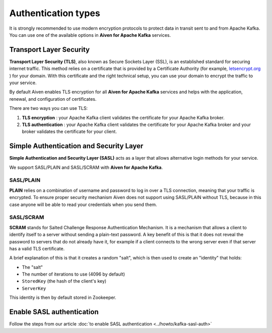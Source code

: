 Authentication types
======================

It is strongly recommended to use modern encryption protocols to protect data in transit sent to and from Apache Kafka.
You can use one of the available options in **Aiven for Apache Kafka** services.

Transport Layer Security
------------------------

**Transport Layer Security (TLS)**, also known as Secure Sockets
Layer (SSL), is an established standard for securing internet traffic. This method
relies on a certificate that is provided by a Certificate
Authority (for example, `letsencrypt.org <http://letsencrypt.org>`_ ) for your domain.
With this certificate and the right technical setup, you can use
your domain to encrypt the traffic to your service.

By default Aiven enables TLS encryption for all  **Aiven for Apache Kafka** services and helps with the application, renewal, and configuration of certificates.

There are two ways you can use TLS:

#. **TLS encryption** : your Apache Kafka client validates the certificate for
   your Apache Kafka broker.

#. **TLS authentication** : your Apache Kafka client validates the certificate
   for your Apache Kafka broker and your broker validates the certificate
   for your client.


Simple Authentication and Security Layer
----------------------------------------

**Simple Authentication and Security Layer (SASL)** acts as a layer that
allows alternative login methods for your service.

We support SASL/PLAIN and SASL/SCRAM with **Aiven for Apache Kafka**.

SASL/PLAIN
~~~~~~~~~~

**PLAIN** relies on a combination of username
and password to log in over a TLS connection, meaning that your traffic
is encrypted. To ensure proper security mechanism Aiven does not support using SASL/PLAIN without TLS, because in this case anyone will be able to read your credentials when you send them.

SASL/SCRAM
~~~~~~~~~~

**SCRAM** stands for Salted Challenge Response Authentication Mechanism. It
is a mechanism that allows a client to identify itself to a server
without sending a plain-text password. A key benefit of this is that it
does not reveal the password to servers that do not already have it, for
example if a client connects to the wrong server even if that server has
a valid TLS certificate.

A brief explanation of this is that it creates a random "salt", which is
then used to create an "identity" that holds:

-  The "salt"

-  The number of iterations to use (4096 by default)

-  ``StoredKey`` (the hash of the client's key)

-  ``ServerKey``

This identity is then by default stored in Zookeeper.

Enable SASL authentication
---------------------------

Follow the steps from our article :doc:`to enable SASL authentication <../howto/kafka-sasl-auth>`

